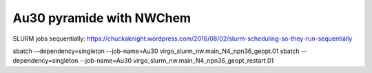 Au30 pyramide with NWChem
=========================

SLURM jobs sequentially:
https://chuckaknight.wordpress.com/2016/08/02/slurm-scheduling-so-they-run-sequentially

sbatch --dependency=singleton --job-name=Au30 virgo_slurm_nw.main_N4_npn36_geopt.01
sbatch --dependency=singleton --job-name=Au30 virgo_slurm_nw.main_N4_npn36_geopt_restart.01 

